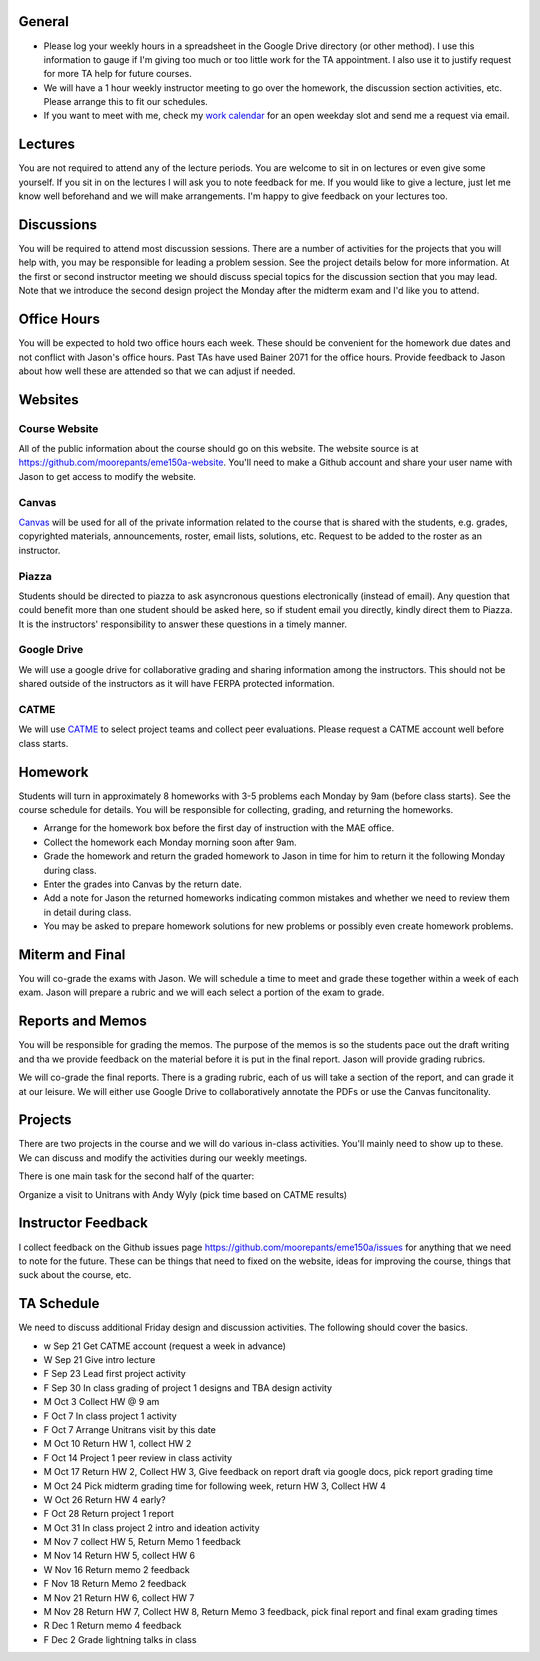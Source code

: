 General
=======

- Please log your weekly hours in a spreadsheet in the Google Drive directory
  (or other method). I use this information to gauge if I'm giving too much or
  too little work for the TA appointment. I also use it to justify request for
  more TA help for future courses.
- We will have a 1 hour weekly instructor meeting to go over the homework, the
  discussion section activities, etc. Please arrange this to fit our schedules.
- If you want to meet with me, check my `work calendar`_ for an open weekday
  slot and send me a request via email.

.. _work calendar:  http://www.moorepants.info/work-calendar.html

Lectures
========

You are not required to attend any of the lecture periods. You are welcome to
sit in on lectures or even give some yourself. If you sit in on the lectures I
will ask you to note feedback for me. If you would like to give a lecture, just
let me know well beforehand and we will make arrangements. I'm happy to give
feedback on your lectures too.

Discussions
===========

You will be required to attend most discussion sessions. There are a number of
activities for the projects that you will help with, you may be responsible for
leading a problem session. See the project details below for more information.
At the first or second instructor meeting we should discuss special topics for
the discussion section that you may lead. Note that we introduce the second
design project the Monday after the midterm exam and I'd like you to attend.

Office Hours
============

You will be expected to hold two office hours each week. These should be
convenient for the homework due dates and not conflict with Jason's office
hours. Past TAs have used Bainer 2071 for the office hours. Provide feedback to
Jason about how well these are attended so that we can adjust if needed.

Websites
========

Course Website
--------------

All of the public information about the course should go on this website. The
website source is at https://github.com/moorepants/eme150a-website. You'll need
to make a Github account and share your user name with Jason to get access to
modify the website.

Canvas
------

Canvas_ will be used for all of the private information related to the course
that is shared with the students, e.g. grades, copyrighted materials,
announcements, roster, email lists, solutions, etc. Request to be added to the
roster as an instructor.

.. _Canvas: http://canvas.ucdavis.edu

Piazza
------

Students should be directed to piazza to ask asyncronous questions
electronically (instead of email). Any question that could benefit more than
one student should be asked here, so if student email you directly, kindly
direct them to Piazza. It is the instructors' responsibility to answer these
questions in a timely manner.

Google Drive
------------

We will use a google drive for collaborative grading and sharing information
among the instructors. This should not be shared outside of the instructors as
it will have FERPA protected information.

CATME
-----

We will use CATME_ to select project teams and collect peer evaluations. Please
request a CATME account well before class starts.

.. _CATME: http://info.catme.org/

Homework
========

Students will turn in approximately 8 homeworks with 3-5 problems each Monday
by 9am (before class starts). See the course schedule for details. You will be
responsible for collecting, grading, and returning the homeworks.

- Arrange for the homework box before the first day of instruction with the MAE
  office.
- Collect the homework each Monday morning soon after 9am.
- Grade the homework and return the graded homework to Jason in time for him to
  return it the following Monday during class.
- Enter the grades into Canvas by the return date.
- Add a note for Jason the returned homeworks indicating common mistakes and
  whether we need to review them in detail during class.
- You may be asked to prepare homework solutions for new problems or possibly
  even create homework problems.

Miterm and Final
================

You will co-grade the exams with Jason. We will schedule a time to meet and
grade these together within a week of each exam. Jason will prepare a rubric
and we will each select a portion of the exam to grade.

Reports and Memos
=================

You will be responsible for grading the memos. The purpose of the memos is so
the students pace out the draft writing and tha we provide feedback on the
material before it is put in the final report. Jason will provide grading
rubrics.

We will co-grade the final reports. There is a grading rubric, each of us will
take a section of the report, and can grade it at our leisure. We will either
use Google Drive to collaboratively annotate the PDFs or use the Canvas
funcitonality.

Projects
========

There are two projects in the course and we will do various in-class
activities. You'll mainly need to show up to these. We can discuss and modify
the activities during our weekly meetings.

There is one main task for the second half of the quarter:

Organize a visit to Unitrans with Andy Wyly (pick time based on CATME results)

Instructor Feedback
===================

I collect feedback on the Github issues page
https://github.com/moorepants/eme150a/issues for anything that we need
to note for the future. These can be things that need to fixed on the website,
ideas for improving the course, things that suck about the course, etc.

TA Schedule
===========

We need to discuss additional Friday design and discussion activities. The
following should cover the basics.

- w Sep 21 Get CATME account (request a week in advance)
- W Sep 21 Give intro lecture
- F Sep 23 Lead first project activity
- F Sep 30 In class grading of project 1 designs and TBA design activity
- M Oct 3 Collect HW @ 9 am
- F Oct 7 In class project 1 activity
- F Oct 7 Arrange Unitrans visit by this date
- M Oct 10 Return HW 1, collect HW 2
- F Oct 14 Project 1 peer review in class activity
- M Oct 17 Return HW 2, Collect HW 3, Give feedback on report draft via google
  docs, pick report grading time
- M Oct 24 Pick midterm grading time for following week, return HW 3, Collect
  HW 4
- W Oct 26 Return HW 4 early?
- F Oct 28 Return project 1 report
- M Oct 31 In class project 2 intro and ideation activity
- M Nov 7 collect HW 5, Return Memo 1 feedback
- M Nov 14 Return HW 5, collect HW 6
- W Nov 16 Return memo 2 feedback
- F Nov 18 Return Memo 2 feedback
- M Nov 21 Return HW 6, collect HW 7
- M Nov 28 Return HW 7, Collect HW 8, Return Memo 3 feedback, pick final report
  and final exam grading times
- R Dec 1 Return memo 4 feedback
- F Dec 2 Grade lightning talks in class







